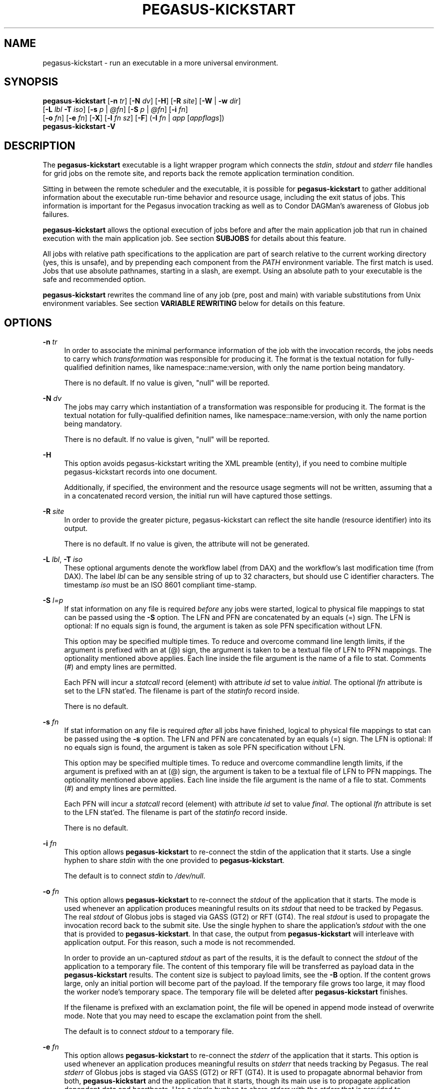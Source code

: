 '\" t
.\"     Title: pegasus-kickstart
.\"    Author: [see the "Authors" section]
.\" Generator: DocBook XSL Stylesheets v1.76.1 <http://docbook.sf.net/>
.\"      Date: 04/27/2013
.\"    Manual: \ \&
.\"    Source: \ \&
.\"  Language: English
.\"
.TH "PEGASUS\-KICKSTART" "1" "04/27/2013" "\ \&" "\ \&"
.\" -----------------------------------------------------------------
.\" * Define some portability stuff
.\" -----------------------------------------------------------------
.\" ~~~~~~~~~~~~~~~~~~~~~~~~~~~~~~~~~~~~~~~~~~~~~~~~~~~~~~~~~~~~~~~~~
.\" http://bugs.debian.org/507673
.\" http://lists.gnu.org/archive/html/groff/2009-02/msg00013.html
.\" ~~~~~~~~~~~~~~~~~~~~~~~~~~~~~~~~~~~~~~~~~~~~~~~~~~~~~~~~~~~~~~~~~
.ie \n(.g .ds Aq \(aq
.el       .ds Aq '
.\" -----------------------------------------------------------------
.\" * set default formatting
.\" -----------------------------------------------------------------
.\" disable hyphenation
.nh
.\" disable justification (adjust text to left margin only)
.ad l
.\" -----------------------------------------------------------------
.\" * MAIN CONTENT STARTS HERE *
.\" -----------------------------------------------------------------
.SH "NAME"
pegasus-kickstart \- run an executable in a more universal environment\&.
.SH "SYNOPSIS"
.sp
.nf
\fBpegasus\-kickstart\fR [\fB\-n\fR \fItr\fR] [\fB\-N\fR \fIdv\fR] [\fB\-H\fR] [\fB\-R\fR \fIsite\fR] [\fB\-W\fR | \fB\-w\fR \fIdir\fR]
                  [\fB\-L\fR \fIlbl\fR \fB\-T\fR \fIiso\fR] [\fB\-s\fR \fIp\fR | \fI@fn\fR] [\fB\-S\fR \fIp\fR | \fI@fn\fR] [\fB\-i\fR \fIfn\fR]
                  [\fB\-o\fR \fIfn\fR] [\fB\-e\fR \fIfn\fR] [\fB\-X\fR] [\fB\-l\fR \fIfn\fR \fIsz\fR] [\fB\-F\fR] (\fB\-I\fR \fIfn\fR | \fIapp\fR [\fIappflags\fR])
\fBpegasus\-kickstart\fR \fB\-V\fR
.fi
.SH "DESCRIPTION"
.sp
The \fBpegasus\-kickstart\fR executable is a light wrapper program which connects the \fIstdin\fR, \fIstdout\fR and \fIstderr\fR file handles for grid jobs on the remote site, and reports back the remote application termination condition\&.
.sp
Sitting in between the remote scheduler and the executable, it is possible for \fBpegasus\-kickstart\fR to gather additional information about the executable run\-time behavior and resource usage, including the exit status of jobs\&. This information is important for the Pegasus invocation tracking as well as to Condor DAGMan\(cqs awareness of Globus job failures\&.
.sp
\fBpegasus\-kickstart\fR allows the optional execution of jobs before and after the main application job that run in chained execution with the main application job\&. See section \fBSUBJOBS\fR for details about this feature\&.
.sp
All jobs with relative path specifications to the application are part of search relative to the current working directory (yes, this is unsafe), and by prepending each component from the \fIPATH\fR environment variable\&. The first match is used\&. Jobs that use absolute pathnames, starting in a slash, are exempt\&. Using an absolute path to your executable is the safe and recommended option\&.
.sp
\fBpegasus\-kickstart\fR rewrites the command line of any job (pre, post and main) with variable substitutions from Unix environment variables\&. See section \fBVARIABLE REWRITING\fR below for details on this feature\&.
.SH "OPTIONS"
.PP
\fB\-n\fR \fItr\fR
.RS 4
In order to associate the minimal performance information of the job with the invocation records, the jobs needs to carry which
\fItransformation\fR
was responsible for producing it\&. The format is the textual notation for fully\-qualified definition names, like namespace::name:version, with only the name portion being mandatory\&.
.sp
There is no default\&. If no value is given, "null" will be reported\&.
.RE
.PP
\fB\-N\fR \fIdv\fR
.RS 4
The jobs may carry which instantiation of a transformation was responsible for producing it\&. The format is the textual notation for fully\-qualified definition names, like namespace::name:version, with only the name portion being mandatory\&.
.sp
There is no default\&. If no value is given, "null" will be reported\&.
.RE
.PP
\fB\-H\fR
.RS 4
This option avoids pegasus\-kickstart writing the XML preamble (entity), if you need to combine multiple pegasus\-kickstart records into one document\&.
.sp
Additionally, if specified, the environment and the resource usage segments will not be written, assuming that a in a concatenated record version, the initial run will have captured those settings\&.
.RE
.PP
\fB\-R\fR \fIsite\fR
.RS 4
In order to provide the greater picture, pegasus\-kickstart can reflect the site handle (resource identifier) into its output\&.
.sp
There is no default\&. If no value is given, the attribute will not be generated\&.
.RE
.PP
\fB\-L\fR \fIlbl\fR, \fB\-T\fR \fIiso\fR
.RS 4
These optional arguments denote the workflow label (from DAX) and the workflow\(cqs last modification time (from DAX)\&. The label
\fIlbl\fR
can be any sensible string of up to 32 characters, but should use C identifier characters\&. The timestamp
\fIiso\fR
must be an ISO 8601 compliant time\-stamp\&.
.RE
.PP
\fB\-S\fR \fIl=p\fR
.RS 4
If stat information on any file is required
\fIbefore\fR
any jobs were started, logical to physical file mappings to stat can be passed using the
\fB\-S\fR
option\&. The LFN and PFN are concatenated by an equals (=) sign\&. The LFN is optional: If no equals sign is found, the argument is taken as sole PFN specification without LFN\&.
.sp
This option may be specified multiple times\&. To reduce and overcome command line length limits, if the argument is prefixed with an at (@) sign, the argument is taken to be a textual file of LFN to PFN mappings\&. The optionality mentioned above applies\&. Each line inside the file argument is the name of a file to stat\&. Comments (#) and empty lines are permitted\&.
.sp
Each PFN will incur a
\fIstatcall\fR
record (element) with attribute
\fIid\fR
set to value
\fIinitial\fR\&. The optional
\fIlfn\fR
attribute is set to the LFN stat\(cqed\&. The filename is part of the
\fIstatinfo\fR
record inside\&.
.sp
There is no default\&.
.RE
.PP
\fB\-s\fR \fIfn\fR
.RS 4
If stat information on any file is required
\fIafter\fR
all jobs have finished, logical to physical file mappings to stat can be passed using the
\fB\-s\fR
option\&. The LFN and PFN are concatenated by an equals (=) sign\&. The LFN is optional: If no equals sign is found, the argument is taken as sole PFN specification without LFN\&.
.sp
This option may be specified multiple times\&. To reduce and overcome commandline length limits, if the argument is prefixed with an at (@) sign, the argument is taken to be a textual file of LFN to PFN mappings\&. The optionality mentioned above applies\&. Each line inside the file argument is the name of a file to stat\&. Comments (#) and empty lines are permitted\&.
.sp
Each PFN will incur a
\fIstatcall\fR
record (element) with attribute
\fIid\fR
set to value
\fIfinal\fR\&. The optional
\fIlfn\fR
attribute is set to the LFN stat\(cqed\&. The filename is part of the
\fIstatinfo\fR
record inside\&.
.sp
There is no default\&.
.RE
.PP
\fB\-i\fR \fIfn\fR
.RS 4
This option allows
\fBpegasus\-kickstart\fR
to re\-connect the stdin of the application that it starts\&. Use a single hyphen to share
\fIstdin\fR
with the one provided to
\fBpegasus\-kickstart\fR\&.
.sp
The default is to connect
\fIstdin\fR
to
\fI/dev/null\fR\&.
.RE
.PP
\fB\-o\fR \fIfn\fR
.RS 4
This option allows
\fBpegasus\-kickstart\fR
to re\-connect the
\fIstdout\fR
of the application that it starts\&. The mode is used whenever an application produces meaningful results on its
\fIstdout\fR
that need to be tracked by Pegasus\&. The real
\fIstdout\fR
of Globus jobs is staged via GASS (GT2) or RFT (GT4)\&. The real
\fIstdout\fR
is used to propagate the invocation record back to the submit site\&. Use the single hyphen to share the application\(cqs
\fIstdout\fR
with the one that is provided to
\fBpegasus\-kickstart\fR\&. In that case, the output from
\fBpegasus\-kickstart\fR
will interleave with application output\&. For this reason, such a mode is not recommended\&.
.sp
In order to provide an un\-captured
\fIstdout\fR
as part of the results, it is the default to connect the
\fIstdout\fR
of the application to a temporary file\&. The content of this temporary file will be transferred as payload data in the
\fBpegasus\-kickstart\fR
results\&. The content size is subject to payload limits, see the
\fB\-B\fR
option\&. If the content grows large, only an initial portion will become part of the payload\&. If the temporary file grows too large, it may flood the worker node\(cqs temporary space\&. The temporary file will be deleted after
\fBpegasus\-kickstart\fR
finishes\&.
.sp
If the filename is prefixed with an exclamation point, the file will be opened in append mode instead of overwrite mode\&. Note that you may need to escape the exclamation point from the shell\&.
.sp
The default is to connect
\fIstdout\fR
to a temporary file\&.
.RE
.PP
\fB\-e\fR \fIfn\fR
.RS 4
This option allows
\fBpegasus\-kickstart\fR
to re\-connect the
\fIstderr\fR
of the application that it starts\&. This option is used whenever an application produces meaningful results on
\fIstderr\fR
that needs tracking by Pegasus\&. The real
\fIstderr\fR
of Globus jobs is staged via GASS (GT2) or RFT (GT4)\&. It is used to propagate abnormal behavior from both,
\fBpegasus\-kickstart\fR
and the application that it starts, though its main use is to propagate application dependent data and heartbeats\&. Use a single hyphen to share
\fIstderr\fR
with the
\fIstderr\fR
that is provided to
\fBpegasus\-kickstart\fR\&. This is the backward compatible behavior\&.
.sp
In order to provide an un\-captured
\fIstderr\fR
as part of the results, by default the
\fIstderr\fR
of the application will be connected to a temporary file\&. Its content is transferred as payload data in the
\fBpegasus\-kickstart\fR
results\&. If too large, only the an initial portion will become part of the payload\&. If the temporary file grows too large, it may flood the worker node\(cqs temporary space\&. The temporary file will be deleted after
\fBpegasus\-kickstart\fR
finishes\&.
.sp
If the filename is prefixed with an exclamation point, the file will be opened in append mode instead of overwrite mode\&. Note that you may need to escape the exclamation point from the shell\&.
.sp
The default is to connect
\fIstderr\fR
to a temporary file\&.
.RE
.PP
\fB\-l\fR \fIlogfn\fR
.RS 4
allows to append the performance data to the specified file\&. Thus, multiple XML documents may end up in the same file, including their XML preamble\&.
\fIstdout\fR
is normally used to stream back the results\&. Usually, this is a GASS\-staged stream\&. Use a single hyphen to generate the output on the
\fIstdout\fR
that was provided to
\fBpegasus\-kickstart\fR, the default behavior\&.
.sp
Default is to append the invocation record onto the provided
\fIstdout\fR\&.
.RE
.PP
\fB\-w\fR \fIdir\fR
.RS 4
permits the explicit setting of a new working directory once pegasus\-kickstart is started\&. This is useful in a remote scheduling environment, when the chosen working directory is not visible on the job submitting host\&. If the directory does not exist,
\fBpegasus\-kickstart\fR
will fail\&. This option is mutually exclusive with the
\fB\-W\fR
\fIdir\fR
option\&.
.sp
Default is to use the working directory that the application was started in\&. This is usually set up by a remote scheduling environment\&.
.RE
.PP
\fB\-W\fR \fIdir\fR
.RS 4
permits the explicit creation and setting of a new working directory once pegasus\-kickstart is started\&. This is useful in a remote scheduling environment, when the chosen working directory is not visible on the job submitting host\&. If the directory does not exist,
\fBpegasus\-kickstart\fR
will attempt to create it, and then change into it\&. Both, creation and directory change may still fail\&. This option is mutually exclusive with the
\fB\-w\fR
\fIdir\fR
option\&.
.sp
Default is to use the working directory that the application was started in\&. This is usually set up by a remote scheduling environment\&.
.RE
.PP
\fB\-X\fR
.RS 4
make an application executable, no matter what\&. It is a work\-around code for a weakness of
\fBglobus\-url\-copy\fR
which does not copy the permissions of the source to the destination\&. Thus, if an executable is staged\-in using GridFTP, it will have the wrong permissions\&. Specifying the
\fB\-X\fR
flag will attempt to change the mode to include the necessary x (and r) bits to make the application executable\&.
.sp
Default is not to change the mode of the application\&. Note that this feature can be misused by hackers, as it is attempted to call chmod on whatever path is specified\&.
.RE
.PP
\fB\-B\fR \fIsz\fR
.RS 4
varies the size of the debug output data section\&. If the file descriptors
\fIstdout\fR
and
\fIstderr\fR
remain untracked,
\fBpegasus\-kickstart\fR
tracks that output in temporary files\&. The first few pages from this output is copied into a data section in the output\&. In order to resize the length of the output within reasonable boundaries, this option permits a changes\&. Data beyond the size will not be copied, i\&.e\&. is truncated\&.
.sp
Warning: This is not a cheap way to obtain the stdio file handle data\&. Please use tracked files for that\&. Due to output buffer pre\-allocation, using arbitrary large arguments may result in failures of
\fBpegasus\-kickstart\fR
itself to allocate the necessary memory\&.
.sp
The default maximum size of the data section is 262144 byte\&.
.RE
.PP
\fB\-F\fR
.RS 4
This flag will issue an explicit
\fBfsync()\fR
call on kickstart\(cqs own
\fIstdout\fR
file\&. Typically you won\(cqt need this flag\&. Albeit, certain shared file system situations may improve when adding a flush after the written invocation record\&.
.sp
The default is to just use kickstart\(cqs NFS alleviation strategy by locking and unlocking
\fIstdout\fR\&.
.RE
.PP
\fB\-I\fR \fIfn\fR
.RS 4
In this mode, the application name and any arguments to the application are specified inside of file
\fIfn\fR\&. The file contains one argument per line\&. Escaping from Globus, Condor and shell meta characters is not required\&. This mode permits to use the maximum possible command line length of the underlying operating system, e\&.g\&. 128k for Linux\&. Using the
\fB\-I\fR
mode stops any further command line processing of
\fBpegasus\-kickstart\fR
command lines\&.
.sp
Default is to use the
\fIapp flags\fR
mode, where the application is specified explicitly on the command\-line\&.
.RE
.PP
\fB\-f\fR
.RS 4
This flag causes kickstart to output full information, including the environment and resource limits under which the job ran, and any useful auxilliary statcalls\&. If the job fails, then
\fB\-f\fR
is implied\&.
.RE
.PP
\fB\-t\fR
.RS 4
This flag causes kickstart to skip tracing the child process and omit the <proc> element\&. This flag only exists when kickstart is compiled for Linux\&.
.RE
.PP
\fIapp\fR
.RS 4
The path to the application has to be completely specified\&. The application is a mandatory option\&.
.RE
.PP
\fIappflags\fR
.RS 4
Application may or may not have additional flags\&.
.RE
.SH "RETURN VALUE"
.sp
\fBpegasus\-kickstart\fR will return the return value of the main job\&. In addition, the error code 127 signals that the call to exec failed, and 126 that reconnecting the stdio failed\&. A job failing with the same exit codes is indistinguishable from \fBpegasus\-kickstart\fR failures\&.
.SH "SEE ALSO"
.sp
pegasus\-plan(1), condor_submit_dag(1), condor_submit(1), getrusage(3c)\&.
.sp
\m[blue]\fBhttp://pegasus\&.isi\&.edu/wms/docs/schemas/iv\-2\&.2/iv\-2\&.2\&.html\fR\m[]
.sp
\m[blue]\fBhttp://pegasus\&.isi\&.edu/documentation\fR\m[]
.SH "SUBJOBS"
.sp
Subjobs are a new feature and may have a few wrinkles left\&.
.sp
In order to allow specific setups and assertion checks for compute nodes, \fBpegasus\-kickstart\fR allows the optional execution of a \fIprejob\fR\&. This \fIprejob\fR is anything that the remote compute node is capable of executing\&. For modern Unix systems, this includes #! scripts interpreter invocations, as long as the x bits on the executed file are set\&. The main job is run if and only if the prejob returned regularly with an exit code of zero\&.
.sp
With similar restrictions, the optional execution of a \fIpostjob\fR is chained to the success of the main job\&. The postjob will be run, if the main job terminated normally with an exit code of zero\&.
.sp
In addition, a user may specify a \fIsetup\fR and a \fIcleanup\fR job\&. The \fIsetup\fR job sets up the remote execution environment\&. The \fIcleanup\fR job may tear down and clean\-up after any job ran\&. Failure to run the setup job has no impact on subsequent jobs\&. The cleanup is a job that will even be attempted to run for all failed jobs\&. No job information is passed\&. If you need to invoke multiple setup or clean\-up jobs, bundle them into a script, and invoke the clean\-up script\&. Failure of the clean\-up job is not meant to affect the progress of the remote workflow (DAGMan)\&. This may change in the future\&.
.sp
The setup\-, pre\-, and post\- and cleanup\-job run on the same compute node as the main job to execute\&. However, since they run in separate processes as children of \fBpegasus\-kickstart\fR, they are unable to influence each others nor the main jobs environment settings\&.
.sp
All jobs and their arguments are subject to variable substitutions as explained in the next section\&.
.sp
To specify the prejob, insert the the application invocation and any optional commandline argument into the environment variable \fIGRIDSTART_PREJOB\fR\&. If you are invoking from a shell, you might want to use single quotes to protect against the shell\&. If you are invoking from Globus, you can append the RSL string feature\&. From Condor, you can use Condor\(cqs notion of environment settings\&. In Pegasus use the \fIprofile\fR command to set generic scripts that will work on multiple sites, or the transformation catalog to set environment variables in a pool\-specific fashion\&. Please remember that the execution of the main job is chained to the success of the prejob\&.
.sp
To set up the postjob, use the environment variable \fIGRIDSTART_POSTJOB\fR to point to an application with potential arguments to execute\&. The same restrictions as for the prejob apply\&. Please note that the execution of the post job is chained to the main job\&.
.sp
To provide the independent setup job, use the environment variable \fIGRIDSTART_SETUP\fR\&. The exit code of the setup job has no influence on the remaining chain of jobs\&. To provide an independent cleanup job, use the environment variable \fIGRIDSTART_CLEANUP\fR to point to an application with possible arguments to execute\&. The same restrictions as for prejob and postjob apply\&. The cleanup is run regardless of the exit status of any other jobs\&.
.SH "VARIABLE REWRITING"
.sp
Variable substitution is a new feature and may have a few wrinkles left\&.
.sp
The variable substitution employs simple rules from the Bourne shell syntax\&. Simple quoting rules for backslashed characters, double quotes and single quotes are obeyed\&. Thus, in order to pass a dollar sign to as argument to your job, it must be escaped with a backslash from the variable rewriting\&.
.sp
For pre\- and postjobs, double quotes allow the preservation of whitespace and the insertion of special characters like \ea (alarm), \eb (backspace), \en (newline), \er (carriage return), \et (horizontal tab), and \ev (vertical tab)\&. Octal modes are \fInot\fR allowed\&. Variables are still substituted in double quotes\&. Single quotes inside double quotes have no special meaning\&.
.sp
Inside single quotes, no variables are expanded\&. The backslash only escapes a single quote or backslash\&.
.sp
Backticks are not supported\&.
.sp
Variables are only substituted once\&. You cannot have variables in variables\&. If you need this feature, please request it\&.
.sp
Outside quotes, arguments from the pre\- and postjob are split on linear whitespace\&. The backslash makes the next character verbatim\&.
.sp
Variables that are rewritten must start with a dollar sign either outside quotes or inside double quotes\&. The dollar may be followed by a valid identifier\&. A valid identifier starts with a letter or the underscore\&. A valid identifier may contain further letters, digits or underscores\&. The identifier is case sensitive\&.
.sp
The alternative use is to enclose the identifier inside curly braces\&. In this case, almost any character is allowed for the identifier, including whitespace\&. This is the \fIonly\fR curly brace expansion\&. No other Bourne magic involving curly braces is supported\&.
.sp
One of the advantages of variable substitution is, for example, the ability to specify the application as \fI$HOME/bin/app1\fR in the transformation catalog, and thus to gridstart\&. As long as your home directory on any compute node has a \fIbin\fR directory that contains the application, the transformation catalog does not need to care about the true location of the application path on each pool\&. Even better, an administrator may decide to move your home directory to a different place\&. As long as the compute node is set up correctly, you don\(cqt have to adjust any Pegasus data\&.
.sp
Mind that variable substitution is an expert feature, as some degree of tricky quoting is required to protect substitutable variables and quotes from Globus, Condor and Pegasus in that order\&. Note that Condor uses the dollar sign for its own variables\&.
.sp
The variable substitution assumptions for the main job differ slightly from the prejob and postjob for technical reasons\&. The pre\- and postjob command lines are passed as one string\&. However, the main jobs command line is already split into pieces by the time it reaches \fBpegasus\-kickstart\fR\&. Thus, any whitespace on the main job\(cqs command line must be preserved, and further argument splitting avoided\&.
.sp
It is highly recommended to experiment on the Unix command line with the \fIecho\fR and \fIenv\fR applications to obtain a feeling for the different quoting mechanisms needed to achieve variable substitution\&.
.SH "EXAMPLE"
.sp
You can run the \fBpegasus\-kickstart\fR executable locally to verify that it is functioning well\&. In the initial phase, the format of the performance data may be slightly adjusted\&.
.sp
.if n \{\
.RS 4
.\}
.nf
$ env GRIDSTART_PREJOB=\*(Aq/bin/usleep 250000\*(Aq \e\e
  GRIDSTART_POSTJOB=\*(Aq/bin/date \-u\*(Aq \e\e
  pegasus\-kickstart \-l xx \e\e$PEGASUS_HOME/bin/keg \-T1 \-o\-
$ cat xx
<?xml version="1\&.0" encoding="ISO\-8859\-1"?>
  \&.\&.\&.
  </statcall>
</invocation>
.fi
.if n \{\
.RE
.\}
.sp
Please take note a few things in the above example:
.sp
The output from the postjob is appended to the output of the main job on \fIstdout\fR\&. The output could potentially be separated into different data sections through different temporary files\&. If you truly need the separation, request that feature\&.
.sp
The log file is reported with a size of zero, because the log file did indeed barely exist at the time the data structure was (re\-) initialized\&. With regular GASS output, it will report the status of the socket file descriptor, though\&.
.sp
The file descriptors reported for the temporary files are from the perspective of \fBpegasus\-kickstart\fR\&. Since the temporary files have the close\-on\-exec flag set, \fBpegasus\-kickstart\fR\fIs file descriptors are invisible to the job processes\&. Still, the \*(Aqstdio\fR of the job processes are connected to the temporary files\&.
.sp
Even this output already appears large\&. The output may already be too large to guarantee that the append operation on networked pipes (GASS, NFS) are atomically written\&.
.sp
The current format of the performance data is as follows:
.SH "OUTPUT FORMAT"
.sp
Refer to \m[blue]\fBhttp://pegasus\&.isi\&.edu/wms/docs/schemas/iv\-2\&.2/iv\-2\&.2\&.html\fR\m[] for an up\-to\-date description of elements and their attributes\&. Check with \m[blue]\fBhttp://pegasus\&.isi\&.edu/documentation\fR\m[] for invocation schemas with a higher version number\&.
.SH "RESTRICTIONS"
.sp
There is no version for the Condor \fIstandard\fR universe\&. It is simply not possible within the constraints of Condor\&.
.sp
Due to its very nature, \fBpegasus\-kickstart\fR will also prove difficult to port outside the Unix environment\&.
.sp
Any of the pre\-, main\-, cleanup and postjob are unable to influence one another\(cqs visible environment\&.
.sp
Do not use a Pegasus transformation with just the name \fInull\fR and no namespace nor version\&.
.sp
First Condor, and then Unix, place a limit on the length of the command line\&. The additional space required for the gridstart invocation may silently overflow the maximum space, and cause applications to fail\&. If you suspect to work with many argument, try an argument\-file based approach\&.
.sp
A job failing with exit code 126 or 127 is indistinguishable from \fBpegasus\-kickstart\fR failing with the same exit codes\&. Sometimes, careful examination of the returned data can help\&.
.sp
If the logfile is collected into a shared file, due to the size of the data, simultaneous appends on a shared filesystem from different machines may still mangle data\&. Currently, file locking is not even attempted, although all data is written atomically from the perspective of \fBpegasus\-kickstart\fR\&.
.sp
The upper limit of characters of command line characters is currently not checked by \fBpegasus\-kickstart\fR\&. Thus, some variable substitutions could potentially result in a command line that is larger than permissible\&.
.sp
If the output or error file is opened in append mode, but the application decides to truncate its output file, as in the above example by opening \fI/dev/fd/1\fR inside \fIkeg\fR, the resulting file will still be truncated\&. This is correct behavior, but sometimes not obvious\&.
.SH "FILES"
.PP
\fB/usr/share/pegasus/schema/iv\-2\&.2\&.xsd\fR
.RS 4
is the suggested location of the latest XML schema describing the data on the submit host\&.
.RE
.SH "ENVIRONMENT VARIABLES"
.PP
\fBGRIDSTART_TMP\fR
.RS 4
is the hightest priority to look for a temporary directory, if specified\&. This rather special variable was introduced to overcome some peculiarities with the FNAL cluster\&.
.RE
.PP
\fBTMP\fR
.RS 4
is the next hightest priority to look for a temporary directory, if specified\&.
.RE
.PP
\fBTEMP\fR
.RS 4
is the next priority for an environment variable denoting a temporary files directory\&.
.RE
.PP
\fBTMPDIR\fR
.RS 4
is next in the checklist\&. If none of these are found, either the
\fIstdio\fR
definition
\fIP_tmpdir\fR
is taken, or the fixed string
\fI/tmp\fR\&.
.RE
.PP
\fBGRIDSTART_SETUP\fR
.RS 4
contains a string that starts a job to be executed unconditionally before any other jobs, see above for a detailed description\&.
.RE
.PP
\fBGRIDSTART_PREJOB\fR
.RS 4
contains a string that starts a job to be executed before the main job, see above for a detailed description\&.
.RE
.PP
\fBGRIDSTART_POSTJOB\fR
.RS 4
contains a string that starts a job to be executed conditionally after the main job, see above for a detailed description\&.
.RE
.PP
\fBGRIDSTART_CLEANUP\fR
.RS 4
contains a string that starts a job to be executed unconditionally after any of the previous jobs, see above for a detailed description\&.
.RE
.SH "HISTORY"
.sp
As you may have noticed, \fBpegasus\-kickstart\fR had the name \fBkickstart\fR in previous incantations\&. We are slowly moving to the new name to avoid clashes in a larger OS installation setting\&. However, there is no pertinent need to change the internal name, too, as no name clashes are expected\&.
.SH "AUTHORS"
.sp
Michael Milligan <mbmillig at uchicago dot edu>
.sp
Mike Wilde <wilde at mcs dot anl dot gov>
.sp
Yong Zhao <yongzh at cs dot uchicago dot edu>
.sp
Jens\-S\&. Vöckler <voeckler at isi dot edu>
.sp
Pegasus Team \m[blue]\fBhttp://pegasus\&.isi\&.edu/\fR\m[]
